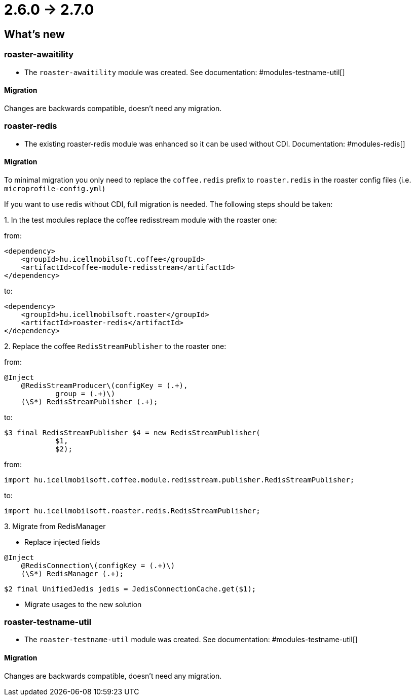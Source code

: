 = 2.6.0 -> 2.7.0

== What's new

=== roaster-awaitility

* The `roaster-awaitility` module was created. See documentation: #modules-testname-util[]

==== Migration

Changes are backwards compatible, doesn't need any migration.

=== roaster-redis

* The existing roaster-redis module was enhanced so it can be used without CDI. Documentation: #modules-redis[]

==== Migration

To minimal migration you only need to replace the `coffee.redis` prefix to `roaster.redis` in the roaster config files (i.e. `microprofile-config.yml`)

If you want to use redis without CDI, full migration is needed. The following steps should be taken:

:roaster-redis-migration-seq:
{counter:roaster-redis-migration-seq}. In the test modules replace the coffee redisstream module with the roaster one:

from:
[source, xml]
----
<dependency>
    <groupId>hu.icellmobilsoft.coffee</groupId>
    <artifactId>coffee-module-redisstream</artifactId>
</dependency>
----
to:
[source, xml]
----
<dependency>
    <groupId>hu.icellmobilsoft.roaster</groupId>
    <artifactId>roaster-redis</artifactId>
</dependency>
----

{counter:roaster-redis-migration-seq}. Replace the coffee `RedisStreamPublisher` to the roaster one:

from:
[source]
----
@Inject
    @RedisStreamProducer\(configKey = (.+),
            group = (.+)\)
    (\S*) RedisStreamPublisher (.+);
----
to:
[source]
----
$3 final RedisStreamPublisher $4 = new RedisStreamPublisher(
            $1,
            $2);
----

from:

`import hu.icellmobilsoft.coffee.module.redisstream.publisher.RedisStreamPublisher;`

to:

`import hu.icellmobilsoft.roaster.redis.RedisStreamPublisher;`

{counter:roaster-redis-migration-seq}. Migrate from RedisManager

* Replace injected fields
[source]
----
@Inject
    @RedisConnection\(configKey = (.+)\)
    (\S*) RedisManager (.+);
----
[source]
----
$2 final UnifiedJedis jedis = JedisConnectionCache.get($1);
----

* Migrate usages to the new solution

=== roaster-testname-util

* The `roaster-testname-util` module was created. See documentation: #modules-testname-util[]

==== Migration

Changes are backwards compatible, doesn't need any migration.
